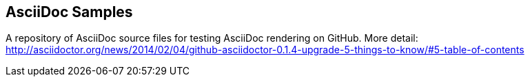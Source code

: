 == AsciiDoc Samples

A repository of AsciiDoc source files for testing AsciiDoc rendering on GitHub.
More detail: http://asciidoctor.org/news/2014/02/04/github-asciidoctor-0.1.4-upgrade-5-things-to-know/#5-table-of-contents
